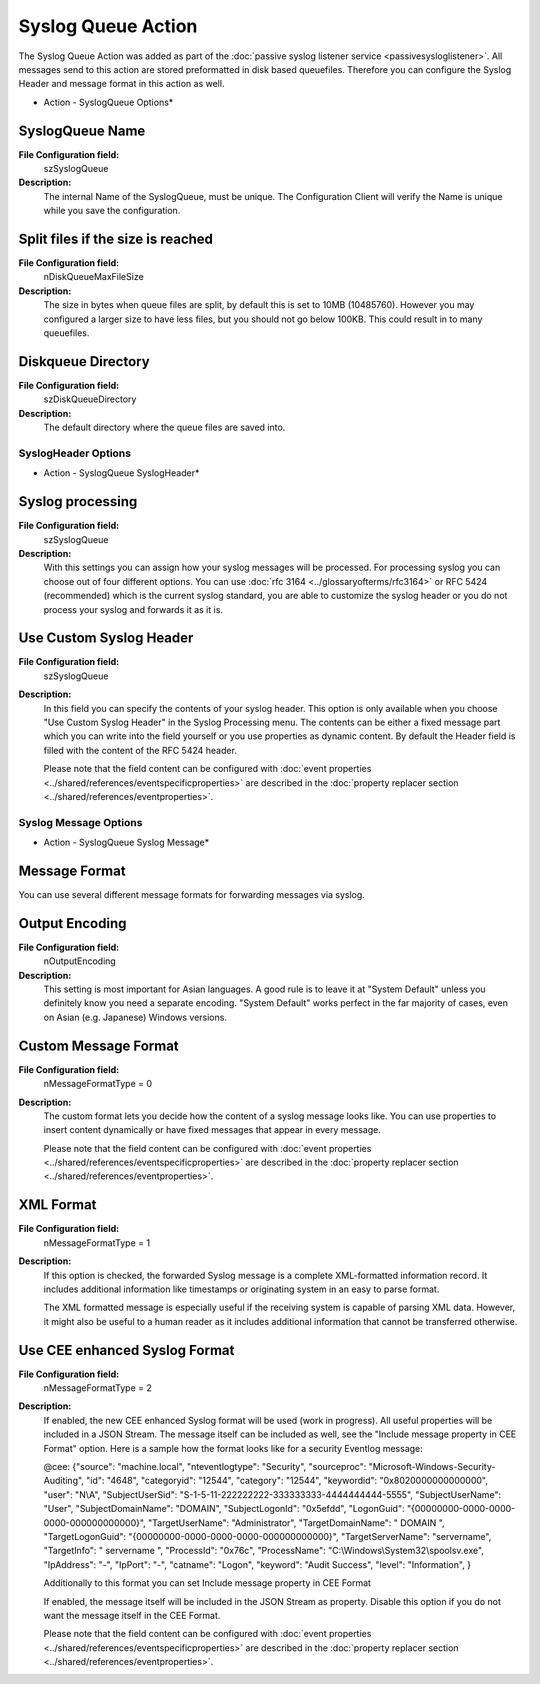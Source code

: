 Syslog Queue Action
===================

The Syslog Queue Action was added as part of the
:doc:`passive syslog listener service <passivesysloglistener>`.
All messages send to this action are stored preformatted in disk based
queuefiles. Therefore you can configure the Syslog Header and message format in
this action as well.


.. image:: ../images/a-syslogqueue-options.png
   :width: 100%

* Action - SyslogQueue Options*


SyslogQueue Name
^^^^^^^^^^^^^^^^

**File Configuration field:**
  szSyslogQueue

**Description:**
  The internal Name of the SyslogQueue, must be unique. The Configuration
  Client will verify the Name is unique while you save the configuration.



Split files if the size is reached
^^^^^^^^^^^^^^^^^^^^^^^^^^^^^^^^^^

**File Configuration field:**
  nDiskQueueMaxFileSize

**Description:**
  The size in bytes when queue files are split, by default this is set to 10MB
  (10485760). However you may configured a larger size to have less files, but
  you should not go below 100KB. This could result in to many queuefiles.



Diskqueue Directory
^^^^^^^^^^^^^^^^^^^

**File Configuration field:**
  szDiskQueueDirectory

**Description:**
  The default directory where the queue files are saved into.

SyslogHeader Options
--------------------

.. image:: ../images/a-syslogqueue-header.png
   :width: 100%

* Action - SyslogQueue SyslogHeader*


Syslog processing
^^^^^^^^^^^^^^^^^

**File Configuration field:**
  szSyslogQueue

**Description:**
  With this settings you can assign how your syslog messages will be processed.
  For processing syslog you can choose out of four different options.
  You can use :doc:`rfc 3164 <../glossaryofterms/rfc3164>` or RFC 5424 (recommended)
  which is the current syslog standard, you are able to customize the syslog
  header or you do not process your syslog and forwards it as it is.



Use Custom Syslog Header
^^^^^^^^^^^^^^^^^^^^^^^^

**File Configuration field:**
  szSyslogQueue

**Description:**
  In this field you can specify the contents of your syslog header. This option
  is only available when you choose "Use Custom Syslog Header" in the Syslog
  Processing menu. The contents can be either a fixed message part which you
  can write into the field yourself or you use properties as dynamic content.
  By default the Header field is filled with the content of the RFC 5424
  header.

  Please note that the field content can be configured with
  :doc:`event properties <../shared/references/eventspecificproperties>` are described in the
  :doc:`property replacer section <../shared/references/eventproperties>`.

Syslog Message Options
----------------------


.. image:: ../images/a-syslogqueue-message.png
   :width: 100%

* Action - SyslogQueue Syslog Message*

Message Format
^^^^^^^^^^^^^^

You can use several different message formats for forwarding messages via syslog.


Output Encoding
^^^^^^^^^^^^^^^

**File Configuration field:**
  nOutputEncoding

**Description:**
  This setting is most important for Asian languages. A good rule is to leave
  it at "System Default" unless you definitely know you need a separate
  encoding. "System Default" works perfect in the far majority of cases, even
  on Asian (e.g. Japanese) Windows versions.



Custom Message Format
^^^^^^^^^^^^^^^^^^^^^

**File Configuration field:**
  nMessageFormatType = 0

**Description:**
  The custom format lets you decide how the content of a syslog message looks
  like. You can use properties to insert content dynamically or have fixed
  messages that appear in every message.

  Please note that the field content can be configured with
  :doc:`event properties <../shared/references/eventspecificproperties>` are described in the
  :doc:`property replacer section <../shared/references/eventproperties>`.



XML Format
^^^^^^^^^^

**File Configuration field:**
  nMessageFormatType = 1

**Description:**
  If this option is checked, the forwarded Syslog message is a complete
  XML-formatted information record. It includes additional information like
  timestamps or originating system in an easy to parse format.

  The XML formatted message is especially useful if the receiving system is
  capable of parsing XML data. However, it might also be useful to a human
  reader as it includes additional information that cannot be transferred
  otherwise.



Use CEE enhanced Syslog Format
^^^^^^^^^^^^^^^^^^^^^^^^^^^^^^

**File Configuration field:**
  nMessageFormatType = 2

**Description:**
  If enabled, the new CEE enhanced Syslog format will be used (work in
  progress). All useful properties will be included in a JSON Stream. The
  message itself can be included as well, see the "Include message property in
  CEE Format" option. Here is a sample how the format looks like for a security
  Eventlog message:

  @cee: {"source": "machine.local", "nteventlogtype": "Security", "sourceproc":
  "Microsoft-Windows-Security-Auditing", "id": "4648", "categoryid": "12544",
  "category": "12544", "keywordid": "0x8020000000000000", "user": "N\\A",
  "SubjectUserSid": "S-1-5-11-222222222-333333333-4444444444-5555",
  "SubjectUserName": "User", "SubjectDomainName": "DOMAIN", "SubjectLogonId":
  "0x5efdd", "LogonGuid": "{00000000-0000-0000-0000-000000000000}",
  "TargetUserName": "Administrator", "TargetDomainName": " DOMAIN ",
  "TargetLogonGuid": "{00000000-0000-0000-0000-000000000000}",
  "TargetServerName": "servername", "TargetInfo": " servername ", "ProcessId":
  "0x76c", "ProcessName": "C:\\Windows\\System32\\spoolsv.exe", "IpAddress":
  "-", "IpPort": "-", "catname": "Logon", "keyword": "Audit Success", "level":
  "Information", }

  Additionally to this format you can set Include message property in CEE Format

  If enabled, the message itself will be included in the JSON Stream as
  property. Disable this option if you do not want the message itself in the
  CEE Format.

  Please note that the field content can be configured with
  :doc:`event properties <../shared/references/eventspecificproperties>` are described in the
  :doc:`property replacer section <../shared/references/eventproperties>`.
